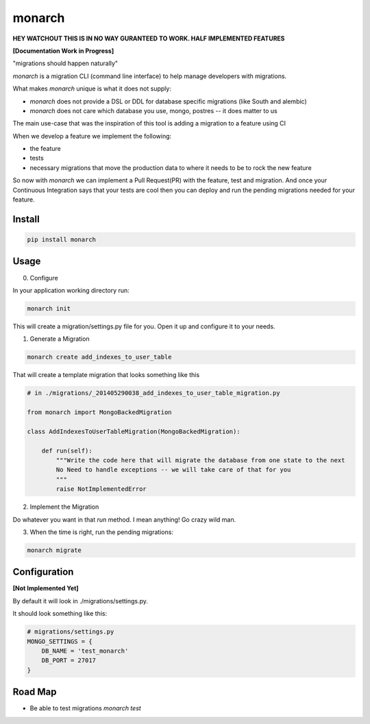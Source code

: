 monarch
=======

**HEY WATCHOUT THIS IS IN NO WAY GURANTEED TO WORK.  HALF IMPLEMENTED FEATURES**

**[Documentation Work in Progress]**

"migrations should happen naturally"

|Build Status|

.. |Build Status| image:: https://travis-ci.org/jtushman/monarch.svg?branch=master
    :target: https://travis-ci.org/jtushman/monarch

*monarch* is a migration CLI (command line interface) to help manage developers with migrations.

What makes *monarch* unique is what it does not supply:

- *monarch* does not provide a DSL or DDL for database specific migrations (like South and alembic)
- *monarch* does not care which database you use, mongo, postres -- it does matter to us

The main use-case that was the inspiration of this tool is adding a migration to a feature using CI

When we develop a feature we implement the following:

- the feature
- tests
- necessary migrations that move the production data to where it needs to be to rock the new feature

So now with *monarch* we can implement a Pull Request(PR) with the feature, test and migration.
And once your Continuous Integration says that your tests are cool then you can deploy and run
the pending migrations needed for your feature.


Install
-------

.. code:: bash

    pip install monarch

Usage
-----

0) Configure

In your application working directory run:

.. code:: bash

    monarch init

This will create a migration/settings.py file for you.  Open it up and configure it to your needs.


1) Generate a Migration

.. code:: bash

    monarch create add_indexes_to_user_table

That will create a template migration that looks something like this

.. code:: python

    # in ./migrations/_201405290038_add_indexes_to_user_table_migration.py

    from monarch import MongoBackedMigration

    class AddIndexesToUserTableMigration(MongoBackedMigration):

        def run(self):
            """Write the code here that will migrate the database from one state to the next
            No Need to handle exceptions -- we will take care of that for you
            """
            raise NotImplementedError


2) Implement the Migration

Do whatever you want in that `run` method. I mean anything!  Go crazy wild man.

3) When the time is right, run the pending migrations:

.. code:: bash

    monarch migrate


Configuration
-------------
**[Not Implemented Yet]**

By default it will look in ./migrations/settings.py.

It should look something like this:

.. code:: python

    # migrations/settings.py
    MONGO_SETTINGS = {
        DB_NAME = 'test_monarch'
        DB_PORT = 27017
    }


Road Map
--------

- Be able to test migrations `monarch test`